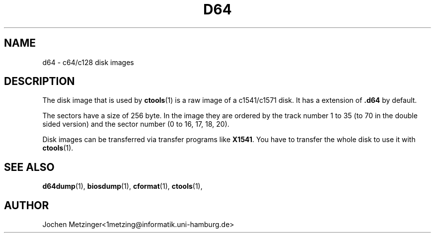 .TH D64 5 "1996\-02\-20" "Version 0.4"
.\" Copyright (c) 1995-1996  Jochen Metzinger.
.\"
.\" Permission is granted to make and distribute verbatim copies of
.\" this manual provided the copyright notice and this permission notice
.\" are preserved on all copies.
.\"
.\" Permission is granted to copy and distribute modified versions of this
.\" manual under the conditions for verbatim copying, provided that the
.\" entire resulting derived work is distributed under the terms of a
.\" permission notice identical to this one.
.\"
.\" Permission is granted to copy and distribute translations of this
.\" manual into another language, under the above conditions for modified
.\" versions, except that this permission notice may be included in
.\" translations instead of in the original English.
.\"
.SH NAME
d64 \- c64/c128 disk images
.SH DESCRIPTION
The disk image that is used by
.BR ctools (1)
is a raw image of a c1541/c1571 disk. It has a extension of
.B .d64
by default.
.PP
The sectors have a size of 256 byte. In the image they are ordered by the
track number 1 to 35 (to 70 in the double sided version) and the sector
number (0 to 16, 17, 18, 20).
.PP
Disk images can be transferred via transfer programs like
.BR X1541 .
You have to transfer the whole disk to use it with
.BR ctools (1).
.SH "SEE ALSO"
.BR d64dump (1),
.BR biosdump (1),
.BR cformat (1),
.BR ctools (1),
.SH AUTHOR
Jochen Metzinger<1metzing@informatik.uni\-hamburg.de>
